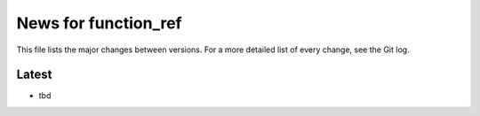 News for function_ref
=====================

This file lists the major changes between versions. For a more detailed list of
every change, see the Git log.

Latest
------
* tbd

